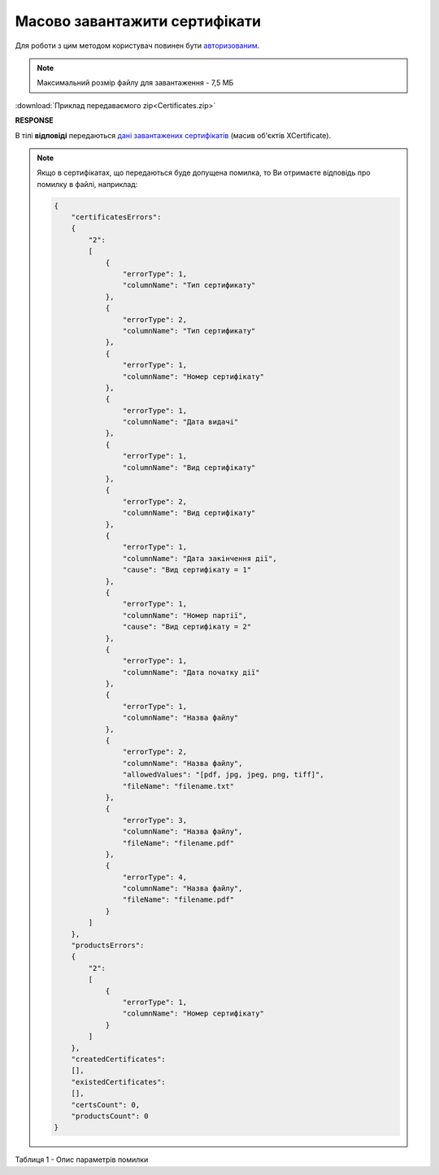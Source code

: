 #########################################################################################################
**Масово завантажити сертифікати**
#########################################################################################################

Для роботи з цим методом користувач повинен бути `авторизованим <https://wiki.edin.ua/uk/latest/integration_2_0/APIv2/Methods/Authorization.html>`__.

.. note::
   Максимальний розмір файлу для завантаження - 7,5 МБ

.. csv-table:: 
  :file: Certificates.csv
  :widths:  10, 41
  :stub-columns: 0

:download:`Приклад передаваємого zip<Certificates.zip>`

**RESPONSE**

В тілі **відповіді** передаються `дані завантажених сертифікатів <https://wiki.edin.ua/uk/latest/Certificate/EDIN_2_0/APIv2/Methods/EveryBody/XCertificateList.html>`__ (масив об'єктів XCertificate).

.. note::
  Якщо в сертифікатах, що передаються буде допущена помилка, то Ви отримаєте відповідь про помилку в файлі, наприклад:

  .. code:: json

        {
            "certificatesErrors":
            {
                "2":
                [
                    {
                        "errorType": 1,
                        "columnName": "Тип сертификату"
                    },
                    {
                        "errorType": 2,
                        "columnName": "Тип сертификату"
                    },
                    {
                        "errorType": 1,
                        "columnName": "Номер сертифікату"
                    },
                    {
                        "errorType": 1,
                        "columnName": "Дата видачі"
                    },
                    {
                        "errorType": 1,
                        "columnName": "Вид сертифікату"
                    },
                    {
                        "errorType": 2,
                        "columnName": "Вид сертифікату"
                    },
                    {
                        "errorType": 1,
                        "columnName": "Дата закінчення дії",
                        "cause": "Вид сертифікату = 1"
                    },
                    {
                        "errorType": 1,
                        "columnName": "Номер партії",
                        "cause": "Вид сертифікату = 2"
                    },
                    {
                        "errorType": 1,
                        "columnName": "Дата початку дії"
                    },
                    {
                        "errorType": 1,
                        "columnName": "Назва файлу"
                    },
                    {
                        "errorType": 2,
                        "columnName": "Назва файлу",
                        "allowedValues": "[pdf, jpg, jpeg, png, tiff]",
                        "fileName": "filename.txt"
                    },
                    {
                        "errorType": 3,
                        "columnName": "Назва файлу",
                        "fileName": "filename.pdf"
                    },
                    {
                        "errorType": 4,
                        "columnName": "Назва файлу",
                        "fileName": "filename.pdf"
                    }
                ]
            },
            "productsErrors":
            {
                "2":
                [
                    {
                        "errorType": 1,
                        "columnName": "Номер сертифікату"
                    }
                ]
            },
            "createdCertificates":
            [],
            "existedCertificates":
            [],
            "certsCount": 0,
            "productsCount": 0
        }

Таблиця 1 - Опис параметрів помилки

.. csv-table:: 
  :file: certificatesErrors.csv
  :widths:  10, 41
  :stub-columns: 0







